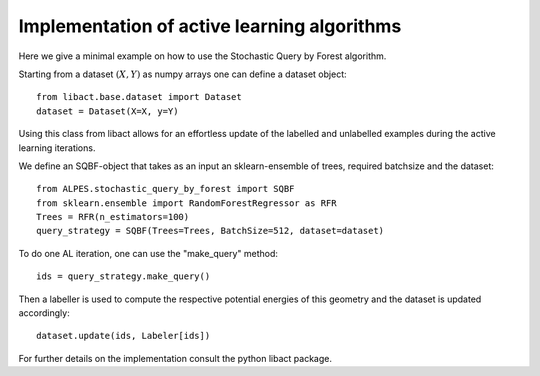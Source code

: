 .. _implementation-details:

********************************************
Implementation of active learning algorithms
********************************************

Here we give a minimal example on how to use the Stochastic Query by Forest algorithm.

Starting from a dataset :math:`(X,Y)` as numpy arrays one can define a dataset object::

    from libact.base.dataset import Dataset
    dataset = Dataset(X=X, y=Y)

Using this class from libact allows for an effortless update of the labelled and unlabelled examples during the
active learning iterations.

We define an SQBF-object that takes as an input an sklearn-ensemble of trees, required batchsize and the
dataset::

    from ALPES.stochastic_query_by_forest import SQBF
    from sklearn.ensemble import RandomForestRegressor as RFR
    Trees = RFR(n_estimators=100)
    query_strategy = SQBF(Trees=Trees, BatchSize=512, dataset=dataset)

To do one AL iteration, one can use the "make_query" method::

    ids = query_strategy.make_query()

Then a labeller is used to compute the respective potential energies of this geometry and
the dataset is updated accordingly::


    dataset.update(ids, Labeler[ids])

For further details on the implementation consult the python libact package.
